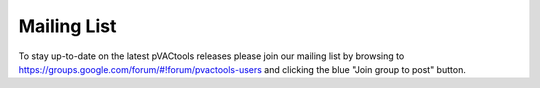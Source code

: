 
.. _mailing_list:

Mailing List
------------

To stay up-to-date on the latest pVACtools releases please join our mailing
list by browsing to https://groups.google.com/forum/#!forum/pvactools-users
and clicking the blue "Join group to post" button.
